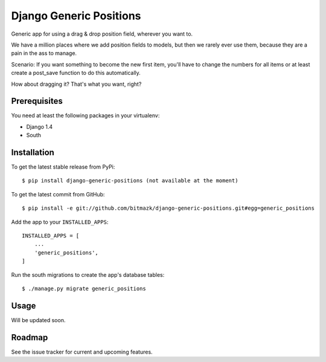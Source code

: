 Django Generic Positions
========================

Generic app for using a drag & drop position field, wherever you want to.

We have a million places where we add position fields to models, but then we
rarely ever use them, because they are a pain in the ass to manage.

Scenario:
If you want something to become the new first item, you'll have to change the
numbers for all items or at least create a post_save function to do this
automatically.

How about dragging it? That's what you want, right?

Prerequisites
-------------

You need at least the following packages in your virtualenv:

* Django 1.4
* South


Installation
------------

To get the latest stable release from PyPi::

    $ pip install django-generic-positions (not available at the moment)

To get the latest commit from GitHub::

    $ pip install -e git://github.com/bitmazk/django-generic-positions.git#egg=generic_positions

Add the app to your ``INSTALLED_APPS``::

    INSTALLED_APPS = [
        ...
        'generic_positions',
    ]

Run the south migrations to create the app's database tables::

    $ ./manage.py migrate generic_positions


Usage
-----

Will be updated soon.


Roadmap
-------

See the issue tracker for current and upcoming features.
